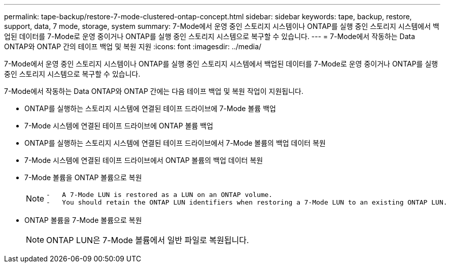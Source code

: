 ---
permalink: tape-backup/restore-7-mode-clustered-ontap-concept.html 
sidebar: sidebar 
keywords: tape, backup, restore, support, data, 7 mode, storage, system 
summary: 7-Mode에서 운영 중인 스토리지 시스템이나 ONTAP를 실행 중인 스토리지 시스템에서 백업된 데이터를 7-Mode로 운영 중이거나 ONTAP를 실행 중인 스토리지 시스템으로 복구할 수 있습니다. 
---
= 7-Mode에서 작동하는 Data ONTAP와 ONTAP 간의 테이프 백업 및 복원 지원
:icons: font
:imagesdir: ../media/


[role="lead"]
7-Mode에서 운영 중인 스토리지 시스템이나 ONTAP를 실행 중인 스토리지 시스템에서 백업된 데이터를 7-Mode로 운영 중이거나 ONTAP를 실행 중인 스토리지 시스템으로 복구할 수 있습니다.

7-Mode에서 작동하는 Data ONTAP와 ONTAP 간에는 다음 테이프 백업 및 복원 작업이 지원됩니다.

* ONTAP를 실행하는 스토리지 시스템에 연결된 테이프 드라이브에 7-Mode 볼륨 백업
* 7-Mode 시스템에 연결된 테이프 드라이브에 ONTAP 볼륨 백업
* ONTAP를 실행하는 스토리지 시스템에 연결된 테이프 드라이브에서 7-Mode 볼륨의 백업 데이터 복원
* 7-Mode 시스템에 연결된 테이프 드라이브에서 ONTAP 볼륨의 백업 데이터 복원
* 7-Mode 볼륨을 ONTAP 볼륨으로 복원
+
[NOTE]
====
....
-   A 7-Mode LUN is restored as a LUN on an ONTAP volume.
-   You should retain the ONTAP LUN identifiers when restoring a 7-Mode LUN to an existing ONTAP LUN.
....
====
* ONTAP 볼륨을 7-Mode 볼륨으로 복원
+
[NOTE]
====
ONTAP LUN은 7-Mode 볼륨에서 일반 파일로 복원됩니다.

====

